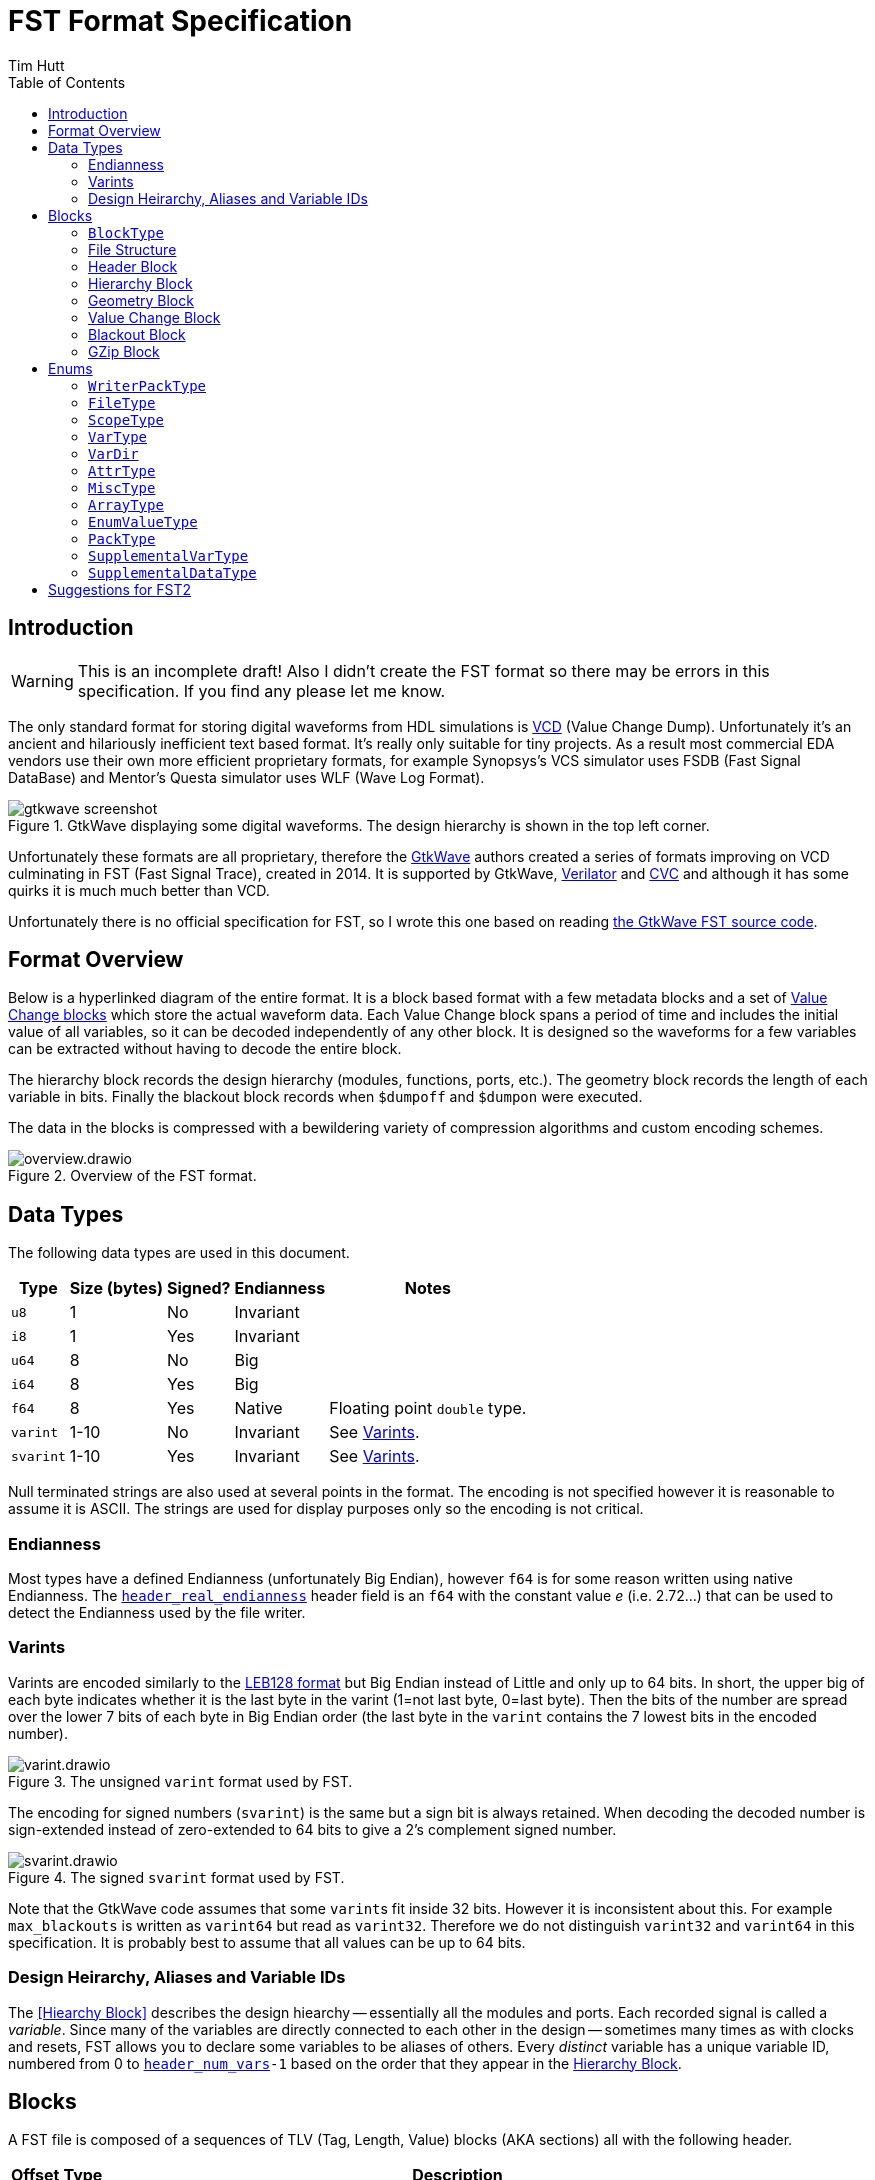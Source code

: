 = FST Format Specification
Tim Hutt
:description: Specification of the FST digital waveform file format.
:stylesheet: style.css
:toc: left

== Introduction

WARNING: This is an incomplete draft! Also I didn’t create the FST format so there may be errors in this specification. If you find any please let me know.

The only standard format for storing digital waveforms from HDL simulations is https://en.wikipedia.org/wiki/Value_change_dump[VCD] (Value Change Dump). Unfortunately it’s an ancient and hilariously inefficient text based format. It’s really only suitable for tiny projects. As a result most commercial EDA vendors use their own more efficient proprietary formats, for example Synopsys's VCS simulator uses FSDB (Fast Signal DataBase) and Mentor's Questa simulator uses WLF (Wave Log Format).

.GtkWave displaying some digital waveforms. The design hierarchy is shown in the top left corner.
image::gtkwave_screenshot.webp[align="center",opts="inline"]

Unfortunately these formats are all proprietary, therefore the https://github.com/gtkwave/gtkwave[GtkWave] authors created a series of formats improving on VCD culminating in FST (Fast Signal Trace), created in 2014. It is supported by GtkWave, https://verilator.org/guide/latest/exe_verilator.html#cmdoption-trace-fst[Verilator] and http://www.tachyon-da.com/what-is-cvc/[CVC] and although it has some quirks it is much much better than VCD.

// A brief history of other digital waveform formats can be found in the appendix.
// TODO: Finish writing that. It requires more research.

Unfortunately there is no official specification for FST, so I wrote this one based on reading https://github.com/gtkwave/gtkwave/blob/c98739bfeb663ba2d695165759dbdf850f0147ab/gtkwave4/src/helpers/fst/[the GtkWave FST source code].

== Format Overview

Below is a hyperlinked diagram of the entire format. It is a block based format with a few metadata blocks and a set of <<Value Change Block,Value Change blocks>> which store the actual waveform data. Each Value Change block spans a period of time and includes the initial value of all variables, so it can be decoded independently of any other block. It is designed so the waveforms for a few variables can be extracted without having to decode the entire block.

The hierarchy block records the design hierarchy (modules, functions, ports, etc.). The geometry block records the length of each variable in bits. Finally the blackout block records when `$dumpoff` and `$dumpon` were executed.

The data in the blocks is compressed with a bewildering variety of compression algorithms and custom encoding schemes.

.Overview of the FST format.
image::overview.drawio.svg[align="center",opts="inline"]

== Data Types

The following data types are used in this document.

[options="header,autowidth"]
|===
| Type      | Size (bytes) | Signed? | Endianness | Notes
| `u8`      | 1            | No      | Invariant  |
| `i8`      | 1            | Yes     | Invariant  |
| `u64`     | 8            | No      | Big        |
| `i64`     | 8            | Yes     | Big        |
| `f64`     | 8            | Yes     | Native     | Floating point `double` type.
| `varint`  | 1-10         | No      | Invariant  | See <<Varints>>.
| `svarint` | 1-10         | Yes     | Invariant  | See <<Varints>>.
|===

Null terminated strings are also used at several points in the format. The encoding is not specified however it is reasonable to assume it is ASCII. The strings are used for display purposes only so the encoding is not critical.

=== Endianness

Most types have a defined Endianness (unfortunately Big Endian), however `f64` is for some reason written using native Endianness. The <<header_real_endianness>> header field is an `f64` with the constant value _e_ (i.e. 2.72…) that can be used to detect the Endianness used by the file writer.

=== Varints

Varints are encoded similarly to the https://en.wikipedia.org/wiki/LEB128[LEB128 format] but Big Endian instead of Little and only up to 64 bits. In short, the upper big of each byte indicates whether it is the last byte in the varint (1=not last byte, 0=last byte). Then the bits of the number are spread over the lower 7 bits of each byte in Big Endian order (the last byte in the `varint` contains the 7 lowest bits in the encoded number).

.The unsigned `varint` format used by FST.
image::varint.drawio.svg[align="center",opts="inline"]

The encoding for signed numbers (`svarint`) is the same but a sign bit is always retained. When decoding the decoded number is sign-extended instead of zero-extended to 64 bits to give a 2's complement signed number.

.The signed `svarint` format used by FST.
image::svarint.drawio.svg[align="center",opts="inline"]

Note that the GtkWave code assumes that some ``varint``s fit inside 32 bits. However it is inconsistent about this. For example `max_blackouts` is written as `varint64` but read as `varint32`. Therefore we do not distinguish `varint32` and `varint64` in this specification. It is probably best to assume that all values can be up to 64 bits.

// TODO: Provide simple implementations of the various encoding schemes in this specification.
// .Rust implementation
// [%collapsible]
// ====
// [source,ruby]
// ----
// fn decode_varint(input: &[u8]) -> Option<u64> {
//     let mut value = 0;
//     for byte in input {
//         // Check for overflow.
//         if value >> (63-7) != 0 {
//             return None;
//         }
//         value = (value << 7) | (byte & 0x7F);
//         // Check if we're finished.
//         if byte & 0x80 == 0 {
//             return Ok(value);
//         }
//     }
//     None
// }
// fn decode_svarint(input: &[u8]) -> Option<i64> {
//     let initial = if input[0] & 0x40 == 0 { 0 } else { -1 };
//     let mut value = initial;
//     for byte in input {
//         // Check for overflow.
//         if value >> (63-7) != initial {
//             return None;
//         }
//         value = (value << 7) | (byte & 0x7F);
//         // Check if we're finished.
//         if byte & 0x80 == 0 {
//             return Ok(value);
//         }
//     }
//     None
// }
// fn encode_varint(output: impl Write, value: u64) {
//     // TODO
// }
// fn encode_svarint(output: impl Write, value: u64) {
//     // TODO
// }
// ----
// ====

=== Design Heirarchy, Aliases and Variable IDs

The <<Hiearchy Block>> describes the design hiearchy -- essentially all the modules and ports. Each recorded signal is called a _variable_. Since many of the variables are directly connected to each other in the design -- sometimes many times as with clocks and resets, FST allows you to declare some variables to be aliases of others. Every _distinct_ variable has a unique variable ID, numbered from 0 to `<<header_num_vars>>-1` based on the order that they appear in the <<Hierarchy Block>>.

== Blocks

A FST file is composed of a sequences of TLV (Tag, Length, Value) blocks (AKA sections) all with the following header.

[options="header,autowidth"]
|===
| Offset | Type  | Description
| 0      | `u8`  | Block type (see <<BlockType>>).
| 1      | `u64` | Length of the block in bytes, including this length value but not including the block type byte.
| 9      | -     | The block data.
|===

=== `BlockType` [[BlockType]]

The block type can be one of the following values:

[options="header,autowidth"]
|===
| Name                                                                              | Value | Description
| [[FST_BL_HDR,`FST_BL_HDR`]]`FST_BL_HDR`                                           | 0     | Header block, found at the start of the file.
| [[FST_BL_VCDATA,`FST_BL_VCDATA`]]`FST_BL_VCDATA`                                  | 1     | Value Change data. Records the actual waveforms for a block of time.
| [[FST_BL_BLACKOUT,`FST_BL_BLACKOUT`]]`FST_BL_BLACKOUT`                            | 2     | Stores the times when `$dumpoff/on` was called.
| [[FST_BL_GEOM,`FST_BL_GEOM`]]`FST_BL_GEOM`                                        | 3     | Stores the length of each variable.
| [[FST_BL_HIER,`FST_BL_HIER`]]`FST_BL_HIER`                                        | 4     | Hierarchy data (names of modules, wires etc.)
| [[FST_BL_VCDATA_DYN_ALIAS,`FST_BL_VCDATA_DYN_ALIAS`]]`FST_BL_VCDATA_DYN_ALIAS`    | 5     | Newer version of <<FST_BL_VCDATA>>.
| [[FST_BL_HIER_LZ4,`FST_BL_HIER_LZ4`]]`FST_BL_HIER_LZ4`                            | 6     | Hierarchy data compressed with LZ4
| [[FST_BL_HIER_LZ4DUO,`FST_BL_HIER_LZ4DUO`]]`FST_BL_HIER_LZ4DUO`                   | 7     | Hierarchy data compressed with LZ4 _twice_. This gives better compression.
| [[FST_BL_VCDATA_DYN_ALIAS2,`FST_BL_VCDATA_DYN_ALIAS2`]]`FST_BL_VCDATA_DYN_ALIAS2` | 8     | Even newer version of <<FST_BL_VCDATA>>.
| [[FST_BL_ZWRAPPER,`FST_BL_ZWRAPPER`]]`FST_BL_ZWRAPPER`                            | 254   | This block is an entire FST file that has been GZipped.
| [[FST_BL_SKIP,`FST_BL_SKIP`]]`FST_BL_SKIP`                                        | 255   | Value Change blocks are set to this type while being written.
|===

=== File Structure

The order of blocks in an FST file is as follows. The <<Header Block>> is followed by any number of <<Value Change Block,Value Change blocks>>. When the file is finalised a <<Geometry Block>>, an optional <<Blackout Block>> (omitted if there are no blackouts), and an optional <<Hierarchy Block>> are appended.

[options="header,autowidth"]
|===
| Block Type             | Count
| <<Header Block>>       | 1
| <<Value Change Block>> | <<header_num_vc_blocks>>
| <<Geometry Block>>     | 1
| <<Blackout Block>>     | 0/1
| <<Hierarchy Block>>    | 0/1
|===

When a tool is writing out an FST file, it actually does it to two separate files - the main file `foo.fst`, and an auxiliary file `foo.fst.hier`. When the `.fst` file is finalised the `.hier` is optionally appended to it and then deleted. It is also possible to just leave the `.hier` file as a separate file.

Additionally the entire FST file can be repacked using GZip when finalised so it appears as a single <<GZip Block>>. I am not sure why this feature exists. I recommend not supporting this. If you want this functionality support opening `.fst.gz` files directly instead.

=== Header Block

An FST file always starts with a header block. There is no magic number before it. The header block has the following structure.

[options="header,autowidth"]
|===
| Name                                                                              | Offset | Type      | Description
| [[header_block_type,`header_block_type`]]`header_block_type`                      | 0      | `u8`      | Block type (<<FST_BL_HDR>>).
| [[header_block_length,`header_block_length`]]`header_block_length`                | 1      | `u64`     | Block length (329).
| [[header_start_time,`header_start_time`]]`header_start_time`                      | 9      | `u64`     | Start time of the file. Units are given by <<header_timescale>>.
| [[header_end_time,`header_end_time`]]`header_end_time`                            | 17     | `u64`     | End time of the file.
| [[header_real_endianness,`header_real_endianness`]]`header_real_endianness`       | 25     | `f64`     | The value _e_ (2.7182818284590452354). This is used as an endianness test for reals. See <<Endianness>>. This number can also be used as a magic number to check if a file is an FST file.
| [[header_writer_memory_use,`header_writer_memory_use`]]`header_writer_memory_use` | 33     | `u64`     | Memory used when writing this file in bytes. For informational purposes.
| [[header_num_scopes,`header_num_scopes`]]`header_num_scopes`                      | 41     | `u64`     | Number of scopes (`FST_ST_VCD_SCOPE` entries in the hierarchy).
| [[header_num_hiearchy_vars,`header_num_hiearchy_vars`]]`header_num_hiearchy_vars` | 49     | `u64`     | Number of variables in the hierarchy.
| [[header_num_vars,`header_num_vars`]]`header_num_vars`                            | 57     | `u64`     | Number of variables that are distinct - that is, not structurally equivalent. The same variable (e.g. a clock) may appear many times in the hierarchy but its values are only stored once.
| [[header_num_vc_blocks,`header_num_vc_blocks`]]`header_num_vc_blocks`             | 65     | `u64`     | Number of <<Value Change Block,Value Change blocks>> in the file.
| [[header_timescale,`header_timescale`]]`header_timescale`                         | 73     | `i8`      | Order of magnitude of the time unit. 0=1s, -9=1ns, etc.
| [[header_writer,`header_writer`]]`header_writer`                                  | 74     | `u8[128]` | Simulator identifier. Should be null terminated if shorter than 128  bytes. If 128 bytes it does not need to be null terminated.
| [[header_date,`header_date`]]`header_date`                                        | 202    | `u8[26]`  | Null terminated date string as returned by https://en.cppreference.com/w/cpp/chrono/c/asctime[`asctime()`]. Note that the string ends with `\n` because that’s what `asctime()` returns, presumably because whoever wrote it had no design sense.
| [[header_reserved,`header_reserved`]]`header_reserved`                            | 228    | -         | Reserved for future use. Should be filled with zeros when written.
| [[header_filetype,`header_filetype`]]`header_filetype`                            | 321    | `u8`      | File type (see <<FileType>>). Default is `FST_FT_VERILOG`.
| [[header_timezero,`header_timezero`]]`header_timezero`                            | 322    | `i64`     | Timezero (`$timezero` in a VCD file). This is needed when the actual simulation start time is negative. It gives the real time of the "0" time. In other words it shifts all of the times that should be displayed.
|===

=== Hierarchy Block

This records the design hierachy and all the signal names.

[options="header,autowidth"]
|===
| Name                                                                                                      | Offset  | Type  | Description
| [[hierarchy_type,`hierarchy_type`]]`hierarchy_type`                                                       | 0       | `u8`  | Block type (<<FST_BL_HIER>> / <<FST_BL_HIER_LZ4>> / <<FST_BL_HIER_LZ4DUO>>).
| [[hierarchy_length,`hierarchy_length`]]`hierarchy_length`                                                 | 1       | `u64` | Block length.
| [[hierarchy_uncompressed_length,`hierarchy_uncompressed_length`]]`hierarchy_uncompressed_length`          | 9       | `u64` | Uncompressed length of `hierarchy_data`.
| [[hierarchy_compressed_once_length,`hierarchy_compressed_once_length`]]`hierarchy_compressed_once_length` | 17      | `u64` | _Only present for <<FST_BL_HIER_LZ4DUO>>._ Length of the data after it has been compressed once.
| [[hierarchy_data,`hierarchy_data`]]`hierarchy_data`                                                       | 17/25   | -     | Compressed hierarchy data.
|===

The `hierarchy_data` compression method is given by `hierarchy_type` as follows:

[options="header,autowidth"]
|===
| Block Type             | Compression
| <<FST_BL_HIER>>        | GZip
| <<FST_BL_HIER_LZ4>>    | LZ4
| <<FST_BL_HIER_LZ4DUO>> | LZ4 applied twice.
|===

The field `hiearchy_compressed_once_length` is only present if the block type is `FST_BL_HIER_LZ4DUO`. It records the length of the data after one application of LZ4.

Note that unlike elsewhere, the compression is unconditional. You shouldn't check whether the uncompressed length is the same as the compressed length.

After decompression the `hierarchy_data` is a list of tagged values. The tags are `u8` with the following values:

* `FST_ST_GEN_ATTRBEGIN`
* `FST_ST_GEN_ATTREND`
* `FST_ST_VCD_SCOPE`
* `FST_ST_VCD_UPSCOPE`
* `FST_VT_VCD_*` (<<VarType>>)

Each tag is followed by some variable length data. It _doesn’t_ include an explicit length field like TLV so you can’t skip entries without parsing them.

*`FST_ST_GEN_ATTRBEGIN`*

Begin an attribute for the current scope. This will be followed by an `FST_ST_GEN_ATTREND` _unless_ the type is `FST_AT_MISC`, which shouldn't have one.

* `u8`: Type (see <<AttrType>>).
* `u8`: Subtype (see <<MiscType>>).
* `u8[up to 512]`: Name. This must be null terminated.
* `varint`: Attribute value.

*`FST_ST_GEN_ATTREND`*

No data. This is just used to mark the end of an attribute.

*`FST_ST_VCD_SCOPE`*

Enter a new scope (module, function, etc.).

* `u8`: Type (see `ScopeType`).
* `u8[up to 512]`: Name. This must be null terminated.
* `u8[up to 512]`: Component. This must be null terminated.

*`FST_ST_VCD_UPSCOPE`*

No data. Just used to mark the end of a scope.

*`FST_VT_VCD_*`*

* `u8`: Direction for ports (see `VarDir`).
* `u8[up to 512]`: Name. This must be null terminated.
* `varint`: Length of the variable in bits. If this is `FST_VT_VCD_PORT` the length interpreted differently.
* `varint`: Structural alias to an existing variable ID. If this is an alias it is set to the variable ID plus 1. If it is not an alias it is set to 0 and the variable is assigned an ID one more than the previous non-aliased variable.

// TODO: How is the length interpreted differently for FST_VT_VCD_PORT?

For example if the reader encounters the following alias values it will assign the resulting variable IDs:

[options="header,autowidth"]
|===
| Alias varint | Assigned variable ID
| 0            | 0
| 0            | 1
| 0            | 2
| 0            | 3
| 2            | Alias to variable ID 1
| 1            | Alias to varibale ID 0
| 0            | 4
| 0            | 5
| 6            | Alias to variable ID 5
| 0            | 6
|===

Structural aliases are used when the same functionally equivalent signal appears in multiple places in the hierarchy (e.g. with clocks and resets). The value changes of these variables are only encoded once. This is different to dynamic aliases which are used when two variables happen to have the same waveform within a block.

=== Geometry Block

This describes the length of each variable in bits.

[options="header,autowidth"]
|===
| Name                                                                              | Offset | Type  | Description
| [[geom_type,`geom_type`]]`geom_type`                                              | 0      | `u8`  | Block type (<<FST_BL_GEOM>>).
| [[geom_length,`geom_length`]]`geom_length`                                        | 1      | `u64` | Block length.
| [[geom_uncompressed_length,`geom_uncompressed_length`]]`geom_uncompressed_length` | 9      | `u64` | Length of uncompressed data (or equal to the compressed length if not compressed).
| [[geom_count,`geom_count`]]`geom_count`                                           | 17     | `u64` | Number of length entries in the data.
| [[geom_data,`geom_data`]]`geom_data`                                              | 25     | -     | Compressed geometry data. Compressed length is `geom_length - 24`.
|===

The geometry data is compressed using ZLib, unless `geom_uncompressed_length == geom_length - 24` in which case it is uncompressed.

The data is an array of `geom_count` ``varint``s that record the length of each variable. The length is recorded as 0 for reals and 0xFFFFFFFF for zero length variables. Note that is not the maximum value a `varint` can encode. It is just a very large value.

=== Value Change Block

These blocks store the actual variable data. Each block stores the waveforms of all variables for a contiguous period of time.

[options="header,autowidth"]
|===
| Name                                                                                       | Offset | Type     | Description
| [[vc_type,`vc_type`]]`vc_type`                                                             | 0      | `u8`     | Block type (<<FST_BL_SKIP>> while being written, <<FST_BL_VCDATA>>, <<FST_BL_VCDATA_DYN_ALIAS>> or <<FST_BL_VCDATA_DYN_ALIAS2>> when finalised).
| [[vc_length,`vc_length`]]`vc_length`                                                       | 1      | `u64`    | Block length.
| [[vc_start_time,`vc_start_time`]]`vc_start_time`                                           | 9      | `u64`    | Start time of the block. The units are given by <<header_timescale>>.
| [[vc_end_time,`vc_end_time`]]`vc_end_time`                                                 | 17     | `u64`    | End time of the block.
| [[vc_memory_required,`vc_memory_required`]]`vc_memory_required`                            | 25     | `u64`    | Amount of buffer memory required when reading this block for a full Value Change traversal.
| [[vc_bits_uncompressed_length,`vc_bits_uncompressed_length`]]`vc_bits_uncompressed_length` | 33     | `varint` | Uncompressed length
| [[vc_bits_compressed_length,`vc_bits_compressed_length`]]`vc_bits_compressed_length`       | -      | `varint` | Compressed length (equal to the uncompressed length if no compression).
| [[vc_bits_count,`vc_bits_count`]]`vc_bits_count`                                           | -      | `varint` | Number of entries in the bits table.
| [[vc_bits_data,`vc_bits_data`]]`vc_bits_data`                                              | -      | -        | Bits Array data. Compressed with ZLib if the compressed and uncompressed lengths differ.
| [[vc_waves_count,`vc_waves_count`]]`vc_waves_count`                                        | 0      | `varint` | Number of waveforms in the waves table.
| [[vc_waves_packtype,`vc_waves_packtype`]]`vc_waves_packtype`                               | -      | `u8`     | Compression type used for <<vc_waves_data>> entries (see <<WriterPackType>>).
| [[vc_waves_data,`vc_waves_data`]]`vc_waves_data`                                           | -      | -        | Set of deduplicated waveforms for this time period.
| [[vc_position_data,`vc_position_data`]]`vc_position_data`                                  | 0      | -        | Position Table data, encoded as described below.
| [[vc_position_length,`vc_position_length`]]`vc_position_length`                            | -      | `u64`    | Length of `vc_position_data`.
| [[vc_time_data,`vc_time_data`]]`vc_time_data`                                              | 0      | -        | Time Table data. Compressed with ZLib.
| [[vc_time_uncompressed_length,`vc_time_uncompressed_length`]]`vc_time_uncompressed_length` | -      | `u64`    | Uncompressed length of time table.
| [[vc_time_compressed_length,`vc_time_compressed_length`]]`vc_time_compressed_length`       | -      | `u64`    | Compressed length of time table (equal to uncompressed length if there’s no compression).
| [[vc_time_count,`vc_time_count`]]`vc_time_count`                                           | -      | `u64`    | Number of items in the time table.
|===

It contains four tables - the bits array, waves table, position table and time table. Note that the lengths of the position and time tables come _after_ their data, so you have to read backwards from the end to decode those tables. I am not sure of the reason for this.

==== Bits Array

The bits array stores the value of all signals at <<vc_start_time>>. <<vc_bits_data>> contains the value of each signal concatenated. The length of each is signal (in bits) is given in the <<Geometry Block>>. Variable length records are not stored because they have no state. Reals are stored as `f64` (`f32` is never used even if that is the actual datatype in the simulation).

The Bits Array is optionally compressed with ZLib.

// TODO: "Bits Array" is not a very good name.

// TODO: How are values encoded?

==== Waves Table

This table contains the actual value changes for each variable. These are deduplicated so that if two variables happen to have the same value changes for the time period that this block covers, that data will not be stored twice -- even if the two variables are not structurally equivalent.

The data consists of <<vc_waves_count>> of the following:

[options="header,autowidth"]
|===
| Name                                                   | Offset | Type     | Description
| [[vc_waves_length,`vc_waves_length`]]`vc_waves_length` | 0      | `varint` | Uncompressed length of the waves. 0 means it is not compressed.
| [[vc_waves_values,`vc_waves_values`]]`vc_waves_values` | -      | -        | Wave data. Compression type is given by `vc_packtype` (unless `vc_waves_length` is 0 in which case it is uncompressed).
|===

The data that is stored is a series of (_time_delta_, _value_) pairs. The _time_delta_ encodes an index into the <<Time Table>> (it is the delta from the previous index). The data pair is encoded differently depending on the variable type and length.

If the variable is a 1-bit value (e.g. `logic` or `bit` in SystemVerilog) then the time_delta and value are encoded as a single `varint` depending on its value:

[options="header,autowidth"]
|===
| Value | Varint Value
| 0     | `time_delta << 2 \| 0 << 1 \| 0`
| 1     | `time_delta << 2 \| 1 << 1 \| 0`
| X     | `time_delta << 4 \| 0 << 1 \| 1`
| Z     | `time_delta << 4 \| 1 << 1 \| 1`
| H     | `time_delta << 4 \| 2 << 1 \| 1`
| U     | `time_delta << 4 \| 3 << 1 \| 1`
| W     | `time_delta << 4 \| 4 << 1 \| 1`
| L     | `time_delta << 4 \| 5 << 1 \| 1`
| -     | `time_delta << 4 \| 6 << 1 \| 1`
| ?     | `time_delta << 4 \| 7 << 1 \| 1`
|===

SystemVerilog uses 0, 1, X and Z. VHDL can use all values. See https://en.wikipedia.org/wiki/IEEE_1164

The lowest bit indicates whether the value is 0/1 or not. 0 and 1 are encoded in a slightly more efficient way than the other values since they are so much more common. If the variable is *not* a 1-bit value then the `time_delta` is encoded as its own `varint` together with an encoding mode bit:

    time_delta << 1 | all_binary

If `all_binary` is 1 then this means the value only contains 0's or 1's. There are no X's, Z's and so on. In this case the values are encoded as raw bits packed into a whole number of bytes.

// TODO: What endianness?

If `all_binary` is 0 then the data that follows is encoded as raw ASCII, e.g. "01Z011XX1".

The rules for `FST_VT_VCD_REAL` are slightly different:

* If `all_binary` is 0 then the bits of the `f64` are encoded as ASCII as before (this is unlikely to happen but it is possible). If they're 1 then it is a _native Endian_ `f64`.

==== Position Table

This contains pointers into the value change data for each variable to allow deduplicating them. The pointers for each variable are decoded from the Position Table data in different ways depending on the Block Type.

*FST_BL_VCDATA_DYN_ALIAS2*

The Position Table data expands to an array of signed integers. The meaning of theses decoded numbers is as follows:

[options="header,autowidth"]
|===
| Decoded position value | Meaning
| 0                      | The variable has no value changes.
| >0                     | This is a offset into <<vc_waves_data>>.
| <0                     | This is a "dynamic alias". The variable's change data is exactly the same as the variable with this ID code (negated and minus one).
|===

For example if we have this sequence:

    0 0 100 0 -3 0 200 300 -3

It means the following:

[options="header,autowidth"]
|===
| Variable ID | Integer Value | Meaning
| 0           | 0             | This variable doesn't change in this block.
| 1           | 0             | This variable doesn't change in this block.
| 2           | 100           | The changes are at byte offset 100 in <<vc_waves_data>>.
| 3           | 0             | This variable doesn't change in this block.
| 4           | -3            | _In this block_ this variable has the same changes as variable 2.
| 5           | 0             | This variable doesn't change in this block.
| 6           | 200           | The changes are at byte offset 200 in <<vc_waves_data>>.
| 7           | 350           | The changes are at byte offset 300 in <<vc_waves_data>>.
| 8           | -3            | _In this block_ this variable has the same changes as variable 2.
|===

Those numbers are then encoded as follows.

* A run of 1 or more 0's (i.e. any length of 0's) are encoded as a `varint` equal to `run_length << 1`.
* All other values are encoded as an `svarint` equal to `value << 1 | 1` where `value` is:
    * 0 if it is a dynamic alias that matches the previous dynamic alias (as in the second -3 here).
    * If negative: equal to the negative value.
    * If positive: equal to the delta from the previous positive value.
    *  The exception is if a dynamic alias matches the previous dynamic alias (as in the second `-3` here). Then it is encoded as `0 << 1 | 1` (i.e. `1`).

So the above values would be encoded as:

[options="header,autowidth"]
|===
| Variable ID | Integer Value | Encoding
| 0           | 0             | Run of two 0's so `varint(2 << 1)` = `varint(4)` = 0x04
| 1           | 0             | -
| 2           | 100           | `svarint(100 << 1 \| 1)` = `svarint(201)` = 0xTODO
| 3           | 0             | Run of one 0 so `varint(1 << 1)` = `varint(2)` = 0x02
| 4           | -3            | `svarint(-3 << 1 \| 1)` = `svarint(-5)` = 0xTODO
| 5           | 0             | Run of one 0 so `varint(1 << 1)` = `varint(2)` = 0x02
| 6           | 200           | Delta from previous is 100 so `svarint(100 << 1 \| 1)` = `svarint(201)` = 0xTODO
| 7           | 350           | Delta from previous is 150 so `svarint(150 << 1 \| 1)` = `svarint(301)` = 0xTODO
| 8           | -3            | Matches previous dynamic alias (variable 4) so `svarint(0 << 1 \| 1)` = 0x01
|===

*FST_BL_VCDATA_DYN_ALIAS*

This uses a slightly different encoding to the above scheme.

// TODO: What scheme? Maybe not worth describing. Dunno how old it is.

==== Time Table

The Time Table data is a series of `varint`s that encode the time differences between simulation times when a value changes. For instance if value changes occur at these times:

    10, 50, 100, 101

Then the Time Table data contains these `varint`s:

    10, 40, 50, 1

=== Blackout Block

This records the times that `$dumpoff` and `$dumpon` were called.

[options="header,autowidth"]
|===
| Name                                                  | Offset | Type     | Description
| [[blackout_type,`blackout_type]]`blackout_type`       | 0      | `u8`     | Block type (<<FST_BL_BLACKOUT>>).
| [[blackout_length,`blackout_length]]`blackout_length` | 1      | `u64`    | Block length.
| [[blackout_count,`blackout_count]]`blackout_count`    | 9      | `varint` | Number of blackout entries.
|===

Then it is followed by _`blackout_count`_ records with this structure:

[options="header,autowidth"]
|===
| Name                                                               | Offset | Type     | Description
| [[blackout_activity,`blackout_activity`]]`blackout_activity`       | 0      | `u8`     | Blackout activity. 0 = `$dumpoff`, 1 = `$dumpon`.
| [[blackout_time_delta,`blackout_time_delta`]]`blackout_time_delta` | 1      | `varint` | Time delta from the previous activity.
|===

=== GZip Block

The entire FST file can be optionally repacked using GZip on close. In that case the file appears as a single wrapper block of this type. I do not recommend using or supporting this. I cannot see the advantage over just supporting `.fst.gz` directly.

[options="header,autowidth"]
|===
| Name                                                                                          | Offset | Type  | Description
| [[zwrapper_type,`zwrapper_type`]]`zwrapper_type`                                              | 0      | `u8`  | Block type (<<FST_BL_ZWRAPPER>>).
| [[zwrapper_length,`zwrapper_length`]]`zwrapper_length`                                        | 1      | `u64` | Block length.
| [[zwrapper_uncompressed_length,`zwrapper_uncompressed_length`]]`zwrapper_uncompressed_length` | 9      | `u64` | Length of the section in bytes (uncompressed)
| [[zwrapper_data,`zwrapper_data`]]`zwrapper_data`                                              | 17     | -     | The GZip (not ZLib) compressed FST file.
|===

== Enums

=== `WriterPackType` [[WriterPackType]]

Indicates the type of compression used for Value Change data.

[options="header,autowidth"]
|===
| Name               | Value          | Description
| `FST_WR_PT_ZLIB`   | `'!'` or `'Z'` | Compressed with ZLib
| `FST_WR_PT_FASTLZ` | `'F'`          | Compressed with https://github.com/ariya/FastLZ[FastLZ]
| `FST_WR_PT_LZ4`    | `'4'`          | Compressed with LZ4
|===

The GtkWave reader code assumes ZLib if an unknown value is found.

=== `FileType` [[FileType]]

This is the type of source that was used to generate the signals. The default is `FST_FT_VERILOG`. For informational purposes only; it has no effect on reading the file.

[options="header,autowidth"]
|===
| Name                  | Value
| `FST_FT_VERILOG`      | 0
| `FST_FT_VHDL`         | 1
| `FST_FT_VERILOG_VHDL` | 2
|===

=== `ScopeType` [[ScopeType]]

[options="header,autowidth"]
|===
| Name                       | Value
| `FST_ST_VCD_MODULE`        | 0
| `FST_ST_VCD_TASK`          | 1
| `FST_ST_VCD_FUNCTION`      | 2
| `FST_ST_VCD_BEGIN`         | 3
| `FST_ST_VCD_FORK`          | 4
| `FST_ST_VCD_GENERATE`      | 5
| `FST_ST_VCD_STRUCT`        | 6
| `FST_ST_VCD_UNION`         | 7
| `FST_ST_VCD_CLASS`         | 8
| `FST_ST_VCD_INTERFACE`     | 9
| `FST_ST_VCD_PACKAGE`       | 10
| `FST_ST_VCD_PROGRAM`       | 11
| `FST_ST_VHDL_ARCHITECTURE` | 12
| `FST_ST_VHDL_PROCEDURE`    | 13
| `FST_ST_VHDL_FUNCTION`     | 14
| `FST_ST_VHDL_RECORD`       | 15
| `FST_ST_VHDL_PROCESS`      | 16
| `FST_ST_VHDL_BLOCK`        | 17
| `FST_ST_VHDL_FOR_GENERATE` | 18
| `FST_ST_VHDL_IF_GENERATE`  | 19
| `FST_ST_VHDL_GENERATE`     | 20
| `FST_ST_VHDL_PACKAGE`      | 21
| `FST_ST_GEN_ATTRBEGIN`     | 252
| `FST_ST_GEN_ATTREND`       | 253
| `FST_ST_VCD_SCOPE`         | 254
| `FST_ST_VCD_UPSCOPE`       | 25
|===

=== `VarType` [[VarType]]

[options="header,autowidth"]
|===
| Name                         | Value | Notes
| `FST_VT_VCD_EVENT`           | 0     |
| `FST_VT_VCD_INTEGER`         | 1     |
| `FST_VT_VCD_PARAMETER`       | 2     |
| `FST_VT_VCD_REAL`            | 3     |
| `FST_VT_VCD_REAL_PARAMETER`  | 4     |
| `FST_VT_VCD_REG`             | 5     |
| `FST_VT_VCD_SUPPLY0`         | 6     |
| `FST_VT_VCD_SUPPLY1`         | 7     |
| `FST_VT_VCD_TIME`            | 8     |
| `FST_VT_VCD_TRI`             | 9     |
| `FST_VT_VCD_TRIAND`          | 10    |
| `FST_VT_VCD_TRIOR`           | 11    |
| `FST_VT_VCD_TRIREG`          | 12    |
| `FST_VT_VCD_TRI0`            | 13    |
| `FST_VT_VCD_TRI1`            | 14    |
| `FST_VT_VCD_WAND`            | 15    |
| `FST_VT_VCD_WIRE`            | 16    |
| `FST_VT_VCD_WOR`             | 17    |
| `FST_VT_VCD_PORT`            | 18    |
// TODO: Code says "used to define the rownum (index) port for a sparse array"
| `FST_VT_VCD_SPARRAY`         | 19    |
| `FST_VT_VCD_REALTIME`        | 20    |
// TODO: Code says "generic string type   (max len is defined dynamically via fstWriterEmitVariableLengthValueChange)"
| `FST_VT_GEN_STRING`          | 21    |
| `FST_VT_SV_BIT`              | 22    |
| `FST_VT_SV_LOGIC`            | 23    |
| `FST_VT_SV_INT`              | 24    | 32-bit value
| `FST_VT_SV_SHORTINT`         | 25    | 16-bit value
| `FST_VT_SV_LONGINT`          | 26    | 64-bit value
| `FST_VT_SV_BYTE`             | 27    | 8-bit value
// TODO: Code says "declare as appropriate type range"
| `FST_VT_SV_ENUM`             | 28    |
// TODO: Code says "declare and emit same as FST_VT_VCD_REAL (needs to be emitted as double, not a float)"
| `FST_VT_SV_SHORTREAL`        | 29    |
|===

=== `VarDir` [[VarDir]]

[options="header,autowidth"]
|===
| Name              | Value
| `FST_VD_IMPLICIT` | 0
| `FST_VD_INPUT`    | 1
| `FST_VD_OUTPUT`   | 2
| `FST_VD_INOUT`    | 3
| `FST_VD_BUFFER`   | 4
| `FST_VD_LINKAGE`  | 5
|===

=== `AttrType` [[AttrType]]

[options="header,autowidth"]
|===
| Name           | Value | Notes
| `FST_AT_MISC`  | 0     | This type does not have a matching `FST_ST_GEN_ATTREND`.
| `FST_AT_ARRAY` | 1     |
| `FST_AT_ENUM`  | 2     |
| `FST_AT_PACK`  | 3     |
|===

=== `MiscType` [[MiscType]]

[options="header,autowidth"]
|===
| Name                 | Value
| `FST_MT_COMMENT`     | 0
| `FST_MT_ENVVAR`      | 1
| `FST_MT_SUPVAR`      | 2
| `FST_MT_PATHNAME`    | 3
| `FST_MT_SOURCESTEM`  | 4
| `FST_MT_SOURCEISTEM` | 5
| `FST_MT_VALUELIST`   | 6
| `FST_MT_ENUMTABLE`   | 7
| `FST_MT_UNKNOWN`     | 8
|===

=== `ArrayType` [[ArrayType]]

[options="header,autowidth"]
|===
| Name              | Value
| `FST_AR_NONE`     | 0
| `FST_AR_UNPACKED` | 1
| `FST_AR_PACKED`   | 2
| `FST_AR_SPARSE`   | 3
|===

=== `EnumValueType` [[EnumValueType]]

[options="header,autowidth"]
|===
| Name                          | Value
| `FST_EV_SV_INTEGER`           | 0
| `FST_EV_SV_BIT`               | 1
| `FST_EV_SV_LOGIC`             | 2
| `FST_EV_SV_INT`               | 3
| `FST_EV_SV_SHORTINT`          | 4
| `FST_EV_SV_LONGINT`           | 5
| `FST_EV_SV_BYTE`              | 6
| `FST_EV_SV_UNSIGNED_INTEGER`  | 7
| `FST_EV_SV_UNSIGNED_BIT`      | 8
| `FST_EV_SV_UNSIGNED_LOGIC`    | 9
| `FST_EV_SV_UNSIGNED_INT`      | 10
| `FST_EV_SV_UNSIGNED_SHORTINT` | 11
| `FST_EV_SV_UNSIGNED_LONGINT`  | 12
| `FST_EV_SV_UNSIGNED_BYTE`     | 13
| `FST_EV_REG`                  | 14
| `FST_EV_TIME`                 | 15
|===

=== `PackType` [[PackType]]

[options="header,autowidth"]
|===
| Name                    | Value
| `FST_PT_NONE`           | 0
| `FST_PT_UNPACKED`       | 1
| `FST_PT_PACKED`         | 2
| `FST_PT_TAGGED_PACKED`  | 3
|===

=== `SupplementalVarType` [[SupplementalVarType]]

[options="header,autowidth"]
|===
| Name                    | Value
| `FST_SVT_NONE`          | 0
| `FST_SVT_VHDL_SIGNAL`   | 1
| `FST_SVT_VHDL_VARIABLE` | 2
| `FST_SVT_VHDL_CONSTANT` | 3
| `FST_SVT_VHDL_FILE`     | 4
| `FST_SVT_VHDL_MEMORY`   | 5
|===

=== `SupplementalDataType` [[SupplementalDataType]]

[options="header,autowidth"]
|===
| Name                             | Value
| `FST_SDT_NONE`                   | 0
| `FST_SDT_VHDL_BOOLEAN`           | 1
| `FST_SDT_VHDL_BIT`               | 2
| `FST_SDT_VHDL_BIT_VECTOR`        | 3
| `FST_SDT_VHDL_STD_ULOGIC`        | 4
| `FST_SDT_VHDL_STD_ULOGIC_VECTOR` | 5
| `FST_SDT_VHDL_STD_LOGIC`         | 6
| `FST_SDT_VHDL_STD_LOGIC_VECTOR`  | 7
| `FST_SDT_VHDL_UNSIGNED`          | 8
| `FST_SDT_VHDL_SIGNED`            | 9
| `FST_SDT_VHDL_INTEGER`           | 10
| `FST_SDT_VHDL_REAL`              | 11
| `FST_SDT_VHDL_NATURAL`           | 12
| `FST_SDT_VHDL_POSITIVE`          | 13
| `FST_SDT_VHDL_TIME`              | 14
| `FST_SDT_VHDL_CHARACTER`         | 15
| `FST_SDT_VHDL_STRING`            | 16
|===

[comment]
--
// TODO: Finish writing this.
== History of Formats

Sources:

* Introduction section of https://gtkwave.sourceforge.net/gtkwave.pdf[the GtkWave User guide.]
* https://github.com/gtkwave/gtkwave/issues/122#issuecomment-1326146942[This comment.]

=== VCD

Value Change Dump is the original and the worst format, but it is also the only universally supported one with a public specification (found in Section 21.7 of the SystemVerilog LRM). Files are encoded using ASCII, something like this:

---
#270
b00000000000000000000000000011011 .g
b0000 ;h
0<h
0=h
0>h
0?h
b0000000000000000 @h
0Ah
0Bh
#275
b00000000000000000000000000000000 v
b00000000000000000000010101010101 +!
b0000000000000000000000000001000 .!
b0000000000000000000000000001010 /!
b01111100000000001001000001110011 7!
b11010000010110000000000110110111 8!
b0000000000000000000000000001100 9!
---

Each line starting with `#` is a timestamp. Each other line encodes the value of one signal. The names at the end (e.g. `.g`) are a base-94 encoding of the variable IDs. For single-bit variables the space between the value and ID is omitted, so `0<h` sets variable `<h` to `0`.

Clearly this is about the least efficient format you could come up with.

=== LXT

=== LXT2

=== VZT

=== GHW

=== AET2

=== IDX

=== FST

=== VPD

=== WLF

Wave Log Format - used by Mentor's (now owned by Siemens) Questa and ModelSim simulators. It can record transactions as well as signals.

=== FSDB

Synopsys's format used by VCS. Instead of `$dumpvars` you can run `$fsdbDumpvars`. Synopsys also provides a `vcd2fsdb` utility to convert from VCD files.

FSDB can record the sequence of signal changes (i.e. delta cycles), and can contain multiple design hiearchies. It cannot record transactions.

=== SHM

Cadance's format used by Xcelium. Stands for Simulation History Manager.
--

== Suggestions for FST2

While working on this specification I found a number of things that are a bit weird and could be improved. Here are some suggestions for FST2 (if it ever exists):

1. <<header_real_endianness>> can be used as a magic number to identify files but it would be better to use a more traditional one at the start of the file, ideally including a major version number. These can be combined, e.g. the file can start with `FST2`, `FST3`, etc.
2. Little Endian should be used everywhere. Modern computers are all Little Endian. The cost of endianness conversion may be small but the cognative overload of having to convert values everywhere is not. Code would be vastly simplified if it just did not need to worry about this.
3. Similarly it should use a more standard varint representation. Protobuf's zigzag encoding for signed varints is easier to deal with than LEB128's.
4. There are way too many compression formats supported. It should probably just support one or two - probably LZ4 and maybe ZStd.
5. It may also be worth using prefix varints or grouped varints.
6. Strings should use (length, data) instead of null termination.
7. The Value Change block puts the lengths of all its tables at various weird places between them. They're all mandatory. Just put their lengths all in one place in the block header.
8. You have to decode the whole Position Table even if you are only interested in a few variables. It would be good to solve that and ideally get rid of the complicated encoding scheme for it.
9. The format does not include a way to store delta cycles, or order changes at the same time step. These can be really helpful for debugging.
10. It also cannot record transactions.
